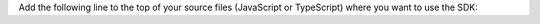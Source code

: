 Add the following line to the top of your source files (JavaScript or
TypeScript) where you want to use the SDK:
